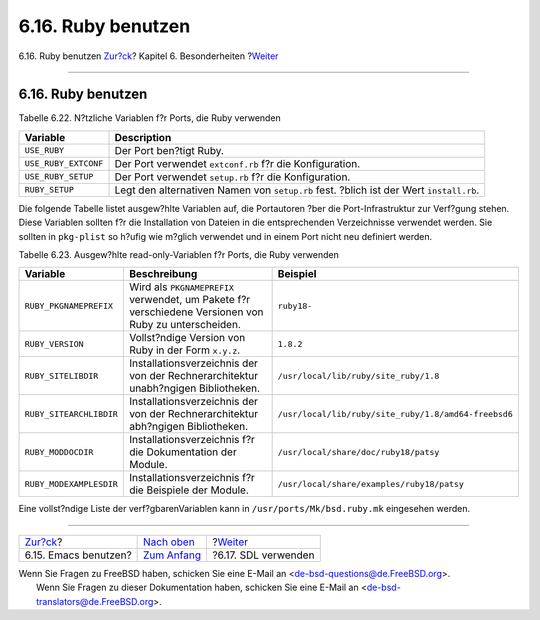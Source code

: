 ===================
6.16. Ruby benutzen
===================

.. raw:: html

   <div class="navheader">

6.16. Ruby benutzen
`Zur?ck <using-emacs.html>`__?
Kapitel 6. Besonderheiten
?\ `Weiter <using-sdl.html>`__

--------------

.. raw:: html

   </div>

.. raw:: html

   <div class="sect1">

.. raw:: html

   <div class="titlepage" xmlns="">

.. raw:: html

   <div>

.. raw:: html

   <div>

6.16. Ruby benutzen
-------------------

.. raw:: html

   </div>

.. raw:: html

   </div>

.. raw:: html

   </div>

.. raw:: html

   <div class="table">

.. raw:: html

   <div class="table-title">

Tabelle 6.22. N?tzliche Variablen f?r Ports, die Ruby verwenden

.. raw:: html

   </div>

.. raw:: html

   <div class="table-contents">

+------------------------+------------------------------------------------------------------------------------------+
| Variable               | Description                                                                              |
+========================+==========================================================================================+
| ``USE_RUBY``           | Der Port ben?tigt Ruby.                                                                  |
+------------------------+------------------------------------------------------------------------------------------+
| ``USE_RUBY_EXTCONF``   | Der Port verwendet ``extconf.rb`` f?r die Konfiguration.                                 |
+------------------------+------------------------------------------------------------------------------------------+
| ``USE_RUBY_SETUP``     | Der Port verwendet ``setup.rb`` f?r die Konfiguration.                                   |
+------------------------+------------------------------------------------------------------------------------------+
| ``RUBY_SETUP``         | Legt den alternativen Namen von ``setup.rb`` fest. ?blich ist der Wert ``install.rb``.   |
+------------------------+------------------------------------------------------------------------------------------+

.. raw:: html

   </div>

.. raw:: html

   </div>

Die folgende Tabelle listet ausgew?hlte Variablen auf, die Portautoren
?ber die Port-Infrastruktur zur Verf?gung stehen. Diese Variablen
sollten f?r die Installation von Dateien in die entsprechenden
Verzeichnisse verwendet werden. Sie sollten in ``pkg-plist`` so h?ufig
wie m?glich verwendet und in einem Port nicht neu definiert werden.

.. raw:: html

   <div class="table">

.. raw:: html

   <div class="table-title">

Tabelle 6.23. Ausgew?hlte read-only-Variablen f?r Ports, die Ruby
verwenden

.. raw:: html

   </div>

.. raw:: html

   <div class="table-contents">

+---------------------------+---------------------------------------------------------------------------------------------------------+--------------------------------------------------------+
| Variable                  | Beschreibung                                                                                            | Beispiel                                               |
+===========================+=========================================================================================================+========================================================+
| ``RUBY_PKGNAMEPREFIX``    | Wird als ``PKGNAMEPREFIX`` verwendet, um Pakete f?r verschiedene Versionen von Ruby zu unterscheiden.   | ``ruby18-``                                            |
+---------------------------+---------------------------------------------------------------------------------------------------------+--------------------------------------------------------+
| ``RUBY_VERSION``          | Vollst?ndige Version von Ruby in der Form ``x.y.z``.                                                    | ``1.8.2``                                              |
+---------------------------+---------------------------------------------------------------------------------------------------------+--------------------------------------------------------+
| ``RUBY_SITELIBDIR``       | Installationsverzeichnis der von der Rechnerarchitektur unabh?ngigen Bibliotheken.                      | ``/usr/local/lib/ruby/site_ruby/1.8``                  |
+---------------------------+---------------------------------------------------------------------------------------------------------+--------------------------------------------------------+
| ``RUBY_SITEARCHLIBDIR``   | Installationsverzeichnis der von der Rechnerarchitektur abh?ngigen Bibliotheken.                        | ``/usr/local/lib/ruby/site_ruby/1.8/amd64-freebsd6``   |
+---------------------------+---------------------------------------------------------------------------------------------------------+--------------------------------------------------------+
| ``RUBY_MODDOCDIR``        | Installationsverzeichnis f?r die Dokumentation der Module.                                              | ``/usr/local/share/doc/ruby18/patsy``                  |
+---------------------------+---------------------------------------------------------------------------------------------------------+--------------------------------------------------------+
| ``RUBY_MODEXAMPLESDIR``   | Installationsverzeichnis f?r die Beispiele der Module.                                                  | ``/usr/local/share/examples/ruby18/patsy``             |
+---------------------------+---------------------------------------------------------------------------------------------------------+--------------------------------------------------------+

.. raw:: html

   </div>

.. raw:: html

   </div>

Eine vollst?ndige Liste der verf?gbarenVariablen kann in
``/usr/ports/Mk/bsd.ruby.mk`` eingesehen werden.

.. raw:: html

   </div>

.. raw:: html

   <div class="navfooter">

--------------

+----------------------------------+--------------------------------+----------------------------------+
| `Zur?ck <using-emacs.html>`__?   | `Nach oben <special.html>`__   | ?\ `Weiter <using-sdl.html>`__   |
+----------------------------------+--------------------------------+----------------------------------+
| 6.15. Emacs benutzen?            | `Zum Anfang <index.html>`__    | ?6.17. SDL verwenden             |
+----------------------------------+--------------------------------+----------------------------------+

.. raw:: html

   </div>

| Wenn Sie Fragen zu FreeBSD haben, schicken Sie eine E-Mail an
  <de-bsd-questions@de.FreeBSD.org\ >.
|  Wenn Sie Fragen zu dieser Dokumentation haben, schicken Sie eine
  E-Mail an <de-bsd-translators@de.FreeBSD.org\ >.
